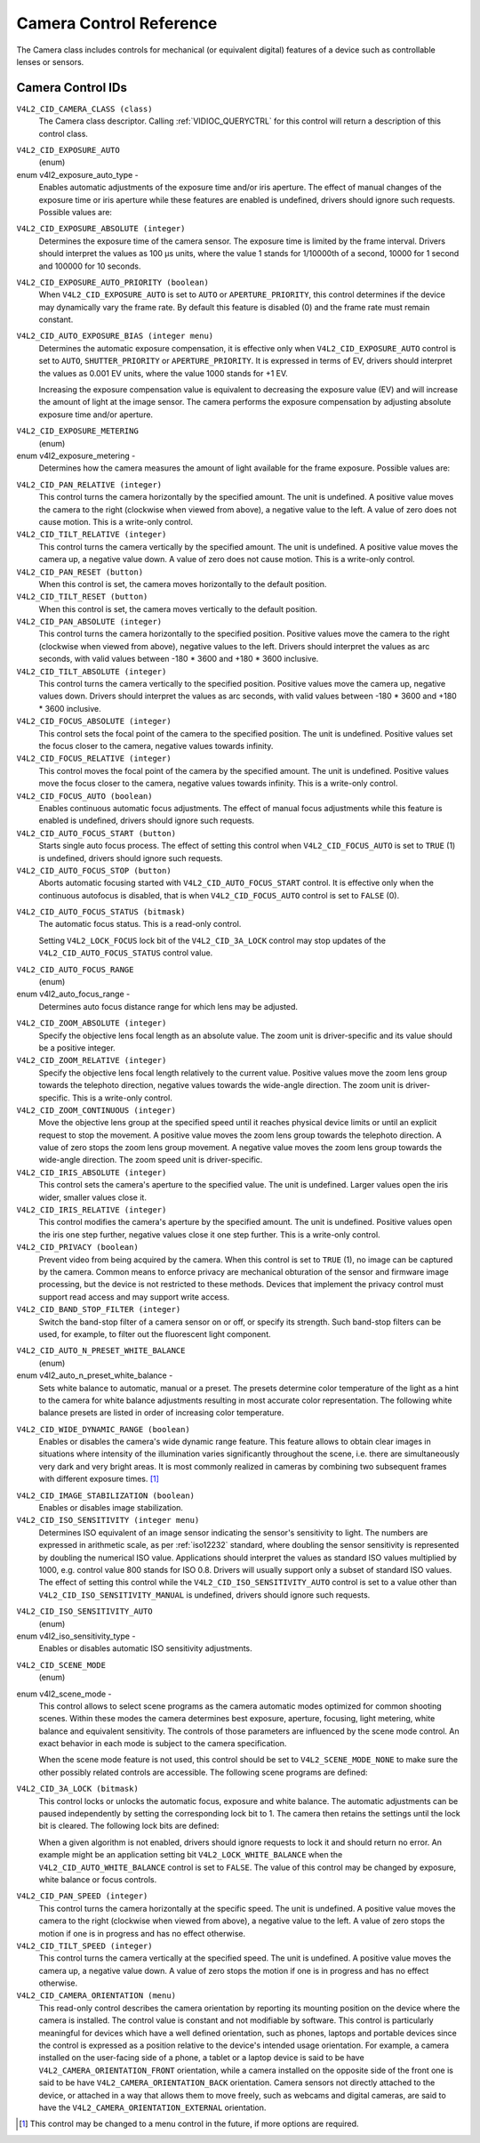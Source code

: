 .. Permission is granted to copy, distribute and/or modify this
.. document under the terms of the GNU Free Documentation License,
.. Version 1.1 or any later version published by the Free Software
.. Foundation, with no Invariant Sections, no Front-Cover Texts
.. and no Back-Cover Texts. A copy of the license is included at
.. Documentation/media/uapi/fdl-appendix.rst.
..
.. TODO: replace it to GFDL-1.1-or-later WITH no-invariant-sections

.. _camera-controls:

************************
Camera Control Reference
************************

The Camera class includes controls for mechanical (or equivalent
digital) features of a device such as controllable lenses or sensors.


.. _camera-control-id:

Camera Control IDs
==================

``V4L2_CID_CAMERA_CLASS (class)``
    The Camera class descriptor. Calling
    :ref:`VIDIOC_QUERYCTRL` for this control will
    return a description of this control class.

.. _v4l2-exposure-auto-type:

``V4L2_CID_EXPOSURE_AUTO``
    (enum)

enum v4l2_exposure_auto_type -
    Enables automatic adjustments of the exposure time and/or iris
    aperture. The effect of manual changes of the exposure time or iris
    aperture while these features are enabled is undefined, drivers
    should ignore such requests. Possible values are:



.. flat-table::
    :header-rows:  0
    :stub-columns: 0

    * - ``V4L2_EXPOSURE_AUTO``
      - Automatic exposure time, automatic iris aperture.
    * - ``V4L2_EXPOSURE_MANUAL``
      - Manual exposure time, manual iris.
    * - ``V4L2_EXPOSURE_SHUTTER_PRIORITY``
      - Manual exposure time, auto iris.
    * - ``V4L2_EXPOSURE_APERTURE_PRIORITY``
      - Auto exposure time, manual iris.



``V4L2_CID_EXPOSURE_ABSOLUTE (integer)``
    Determines the exposure time of the camera sensor. The exposure time
    is limited by the frame interval. Drivers should interpret the
    values as 100 µs units, where the value 1 stands for 1/10000th of a
    second, 10000 for 1 second and 100000 for 10 seconds.

``V4L2_CID_EXPOSURE_AUTO_PRIORITY (boolean)``
    When ``V4L2_CID_EXPOSURE_AUTO`` is set to ``AUTO`` or
    ``APERTURE_PRIORITY``, this control determines if the device may
    dynamically vary the frame rate. By default this feature is disabled
    (0) and the frame rate must remain constant.

``V4L2_CID_AUTO_EXPOSURE_BIAS (integer menu)``
    Determines the automatic exposure compensation, it is effective only
    when ``V4L2_CID_EXPOSURE_AUTO`` control is set to ``AUTO``,
    ``SHUTTER_PRIORITY`` or ``APERTURE_PRIORITY``. It is expressed in
    terms of EV, drivers should interpret the values as 0.001 EV units,
    where the value 1000 stands for +1 EV.

    Increasing the exposure compensation value is equivalent to
    decreasing the exposure value (EV) and will increase the amount of
    light at the image sensor. The camera performs the exposure
    compensation by adjusting absolute exposure time and/or aperture.

.. _v4l2-exposure-metering:

``V4L2_CID_EXPOSURE_METERING``
    (enum)

enum v4l2_exposure_metering -
    Determines how the camera measures the amount of light available for
    the frame exposure. Possible values are:

.. tabularcolumns:: |p{8.7cm}|p{8.8cm}|

.. flat-table::
    :header-rows:  0
    :stub-columns: 0

    * - ``V4L2_EXPOSURE_METERING_AVERAGE``
      - Use the light information coming from the entire frame and average
	giving no weighting to any particular portion of the metered area.
    * - ``V4L2_EXPOSURE_METERING_CENTER_WEIGHTED``
      - Average the light information coming from the entire frame giving
	priority to the center of the metered area.
    * - ``V4L2_EXPOSURE_METERING_SPOT``
      - Measure only very small area at the center of the frame.
    * - ``V4L2_EXPOSURE_METERING_MATRIX``
      - A multi-zone metering. The light intensity is measured in several
	points of the frame and the results are combined. The algorithm of
	the zones selection and their significance in calculating the
	final value is device dependent.



``V4L2_CID_PAN_RELATIVE (integer)``
    This control turns the camera horizontally by the specified amount.
    The unit is undefined. A positive value moves the camera to the
    right (clockwise when viewed from above), a negative value to the
    left. A value of zero does not cause motion. This is a write-only
    control.

``V4L2_CID_TILT_RELATIVE (integer)``
    This control turns the camera vertically by the specified amount.
    The unit is undefined. A positive value moves the camera up, a
    negative value down. A value of zero does not cause motion. This is
    a write-only control.

``V4L2_CID_PAN_RESET (button)``
    When this control is set, the camera moves horizontally to the
    default position.

``V4L2_CID_TILT_RESET (button)``
    When this control is set, the camera moves vertically to the default
    position.

``V4L2_CID_PAN_ABSOLUTE (integer)``
    This control turns the camera horizontally to the specified
    position. Positive values move the camera to the right (clockwise
    when viewed from above), negative values to the left. Drivers should
    interpret the values as arc seconds, with valid values between -180
    * 3600 and +180 * 3600 inclusive.

``V4L2_CID_TILT_ABSOLUTE (integer)``
    This control turns the camera vertically to the specified position.
    Positive values move the camera up, negative values down. Drivers
    should interpret the values as arc seconds, with valid values
    between -180 * 3600 and +180 * 3600 inclusive.

``V4L2_CID_FOCUS_ABSOLUTE (integer)``
    This control sets the focal point of the camera to the specified
    position. The unit is undefined. Positive values set the focus
    closer to the camera, negative values towards infinity.

``V4L2_CID_FOCUS_RELATIVE (integer)``
    This control moves the focal point of the camera by the specified
    amount. The unit is undefined. Positive values move the focus closer
    to the camera, negative values towards infinity. This is a
    write-only control.

``V4L2_CID_FOCUS_AUTO (boolean)``
    Enables continuous automatic focus adjustments. The effect of manual
    focus adjustments while this feature is enabled is undefined,
    drivers should ignore such requests.

``V4L2_CID_AUTO_FOCUS_START (button)``
    Starts single auto focus process. The effect of setting this control
    when ``V4L2_CID_FOCUS_AUTO`` is set to ``TRUE`` (1) is undefined,
    drivers should ignore such requests.

``V4L2_CID_AUTO_FOCUS_STOP (button)``
    Aborts automatic focusing started with ``V4L2_CID_AUTO_FOCUS_START``
    control. It is effective only when the continuous autofocus is
    disabled, that is when ``V4L2_CID_FOCUS_AUTO`` control is set to
    ``FALSE`` (0).

.. _v4l2-auto-focus-status:

``V4L2_CID_AUTO_FOCUS_STATUS (bitmask)``
    The automatic focus status. This is a read-only control.

    Setting ``V4L2_LOCK_FOCUS`` lock bit of the ``V4L2_CID_3A_LOCK``
    control may stop updates of the ``V4L2_CID_AUTO_FOCUS_STATUS``
    control value.

.. tabularcolumns:: |p{6.7cm}|p{10.8cm}|

.. flat-table::
    :header-rows:  0
    :stub-columns: 0

    * - ``V4L2_AUTO_FOCUS_STATUS_IDLE``
      - Automatic focus is not active.
    * - ``V4L2_AUTO_FOCUS_STATUS_BUSY``
      - Automatic focusing is in progress.
    * - ``V4L2_AUTO_FOCUS_STATUS_REACHED``
      - Focus has been reached.
    * - ``V4L2_AUTO_FOCUS_STATUS_FAILED``
      - Automatic focus has failed, the driver will not transition from
	this state until another action is performed by an application.



.. _v4l2-auto-focus-range:

``V4L2_CID_AUTO_FOCUS_RANGE``
    (enum)

enum v4l2_auto_focus_range -
    Determines auto focus distance range for which lens may be adjusted.

.. tabularcolumns:: |p{6.8cm}|p{10.7cm}|

.. flat-table::
    :header-rows:  0
    :stub-columns: 0

    * - ``V4L2_AUTO_FOCUS_RANGE_AUTO``
      - The camera automatically selects the focus range.
    * - ``V4L2_AUTO_FOCUS_RANGE_NORMAL``
      - Normal distance range, limited for best automatic focus
	performance.
    * - ``V4L2_AUTO_FOCUS_RANGE_MACRO``
      - Macro (close-up) auto focus. The camera will use its minimum
	possible distance for auto focus.
    * - ``V4L2_AUTO_FOCUS_RANGE_INFINITY``
      - The lens is set to focus on an object at infinite distance.



``V4L2_CID_ZOOM_ABSOLUTE (integer)``
    Specify the objective lens focal length as an absolute value. The
    zoom unit is driver-specific and its value should be a positive
    integer.

``V4L2_CID_ZOOM_RELATIVE (integer)``
    Specify the objective lens focal length relatively to the current
    value. Positive values move the zoom lens group towards the
    telephoto direction, negative values towards the wide-angle
    direction. The zoom unit is driver-specific. This is a write-only
    control.

``V4L2_CID_ZOOM_CONTINUOUS (integer)``
    Move the objective lens group at the specified speed until it
    reaches physical device limits or until an explicit request to stop
    the movement. A positive value moves the zoom lens group towards the
    telephoto direction. A value of zero stops the zoom lens group
    movement. A negative value moves the zoom lens group towards the
    wide-angle direction. The zoom speed unit is driver-specific.

``V4L2_CID_IRIS_ABSOLUTE (integer)``
    This control sets the camera's aperture to the specified value. The
    unit is undefined. Larger values open the iris wider, smaller values
    close it.

``V4L2_CID_IRIS_RELATIVE (integer)``
    This control modifies the camera's aperture by the specified amount.
    The unit is undefined. Positive values open the iris one step
    further, negative values close it one step further. This is a
    write-only control.

``V4L2_CID_PRIVACY (boolean)``
    Prevent video from being acquired by the camera. When this control
    is set to ``TRUE`` (1), no image can be captured by the camera.
    Common means to enforce privacy are mechanical obturation of the
    sensor and firmware image processing, but the device is not
    restricted to these methods. Devices that implement the privacy
    control must support read access and may support write access.

``V4L2_CID_BAND_STOP_FILTER (integer)``
    Switch the band-stop filter of a camera sensor on or off, or specify
    its strength. Such band-stop filters can be used, for example, to
    filter out the fluorescent light component.

.. _v4l2-auto-n-preset-white-balance:

``V4L2_CID_AUTO_N_PRESET_WHITE_BALANCE``
    (enum)

enum v4l2_auto_n_preset_white_balance -
    Sets white balance to automatic, manual or a preset. The presets
    determine color temperature of the light as a hint to the camera for
    white balance adjustments resulting in most accurate color
    representation. The following white balance presets are listed in
    order of increasing color temperature.

.. tabularcolumns:: |p{7.2 cm}|p{10.3cm}|

.. flat-table::
    :header-rows:  0
    :stub-columns: 0

    * - ``V4L2_WHITE_BALANCE_MANUAL``
      - Manual white balance.
    * - ``V4L2_WHITE_BALANCE_AUTO``
      - Automatic white balance adjustments.
    * - ``V4L2_WHITE_BALANCE_INCANDESCENT``
      - White balance setting for incandescent (tungsten) lighting. It
	generally cools down the colors and corresponds approximately to
	2500...3500 K color temperature range.
    * - ``V4L2_WHITE_BALANCE_FLUORESCENT``
      - White balance preset for fluorescent lighting. It corresponds
	approximately to 4000...5000 K color temperature.
    * - ``V4L2_WHITE_BALANCE_FLUORESCENT_H``
      - With this setting the camera will compensate for fluorescent H
	lighting.
    * - ``V4L2_WHITE_BALANCE_HORIZON``
      - White balance setting for horizon daylight. It corresponds
	approximately to 5000 K color temperature.
    * - ``V4L2_WHITE_BALANCE_DAYLIGHT``
      - White balance preset for daylight (with clear sky). It corresponds
	approximately to 5000...6500 K color temperature.
    * - ``V4L2_WHITE_BALANCE_FLASH``
      - With this setting the camera will compensate for the flash light.
	It slightly warms up the colors and corresponds roughly to
	5000...5500 K color temperature.
    * - ``V4L2_WHITE_BALANCE_CLOUDY``
      - White balance preset for moderately overcast sky. This option
	corresponds approximately to 6500...8000 K color temperature
	range.
    * - ``V4L2_WHITE_BALANCE_SHADE``
      - White balance preset for shade or heavily overcast sky. It
	corresponds approximately to 9000...10000 K color temperature.



.. _v4l2-wide-dynamic-range:

``V4L2_CID_WIDE_DYNAMIC_RANGE (boolean)``
    Enables or disables the camera's wide dynamic range feature. This
    feature allows to obtain clear images in situations where intensity
    of the illumination varies significantly throughout the scene, i.e.
    there are simultaneously very dark and very bright areas. It is most
    commonly realized in cameras by combining two subsequent frames with
    different exposure times.  [#f1]_

.. _v4l2-image-stabilization:

``V4L2_CID_IMAGE_STABILIZATION (boolean)``
    Enables or disables image stabilization.

``V4L2_CID_ISO_SENSITIVITY (integer menu)``
    Determines ISO equivalent of an image sensor indicating the sensor's
    sensitivity to light. The numbers are expressed in arithmetic scale,
    as per :ref:`iso12232` standard, where doubling the sensor
    sensitivity is represented by doubling the numerical ISO value.
    Applications should interpret the values as standard ISO values
    multiplied by 1000, e.g. control value 800 stands for ISO 0.8.
    Drivers will usually support only a subset of standard ISO values.
    The effect of setting this control while the
    ``V4L2_CID_ISO_SENSITIVITY_AUTO`` control is set to a value other
    than ``V4L2_CID_ISO_SENSITIVITY_MANUAL`` is undefined, drivers
    should ignore such requests.

.. _v4l2-iso-sensitivity-auto-type:

``V4L2_CID_ISO_SENSITIVITY_AUTO``
    (enum)

enum v4l2_iso_sensitivity_type -
    Enables or disables automatic ISO sensitivity adjustments.



.. flat-table::
    :header-rows:  0
    :stub-columns: 0

    * - ``V4L2_CID_ISO_SENSITIVITY_MANUAL``
      - Manual ISO sensitivity.
    * - ``V4L2_CID_ISO_SENSITIVITY_AUTO``
      - Automatic ISO sensitivity adjustments.



.. _v4l2-scene-mode:

``V4L2_CID_SCENE_MODE``
    (enum)

enum v4l2_scene_mode -
    This control allows to select scene programs as the camera automatic
    modes optimized for common shooting scenes. Within these modes the
    camera determines best exposure, aperture, focusing, light metering,
    white balance and equivalent sensitivity. The controls of those
    parameters are influenced by the scene mode control. An exact
    behavior in each mode is subject to the camera specification.

    When the scene mode feature is not used, this control should be set
    to ``V4L2_SCENE_MODE_NONE`` to make sure the other possibly related
    controls are accessible. The following scene programs are defined:

.. raw:: latex

    \small

.. tabularcolumns:: |p{5.9cm}|p{11.5cm}|

.. flat-table::
    :header-rows:  0
    :stub-columns: 0

    * - ``V4L2_SCENE_MODE_NONE``
      - The scene mode feature is disabled.
    * - ``V4L2_SCENE_MODE_BACKLIGHT``
      - Backlight. Compensates for dark shadows when light is coming from
	behind a subject, also by automatically turning on the flash.
    * - ``V4L2_SCENE_MODE_BEACH_SNOW``
      - Beach and snow. This mode compensates for all-white or bright
	scenes, which tend to look gray and low contrast, when camera's
	automatic exposure is based on an average scene brightness. To
	compensate, this mode automatically slightly overexposes the
	frames. The white balance may also be adjusted to compensate for
	the fact that reflected snow looks bluish rather than white.
    * - ``V4L2_SCENE_MODE_CANDLELIGHT``
      - Candle light. The camera generally raises the ISO sensitivity and
	lowers the shutter speed. This mode compensates for relatively
	close subject in the scene. The flash is disabled in order to
	preserve the ambiance of the light.
    * - ``V4L2_SCENE_MODE_DAWN_DUSK``
      - Dawn and dusk. Preserves the colors seen in low natural light
	before dusk and after down. The camera may turn off the flash, and
	automatically focus at infinity. It will usually boost saturation
	and lower the shutter speed.
    * - ``V4L2_SCENE_MODE_FALL_COLORS``
      - Fall colors. Increases saturation and adjusts white balance for
	color enhancement. Pictures of autumn leaves get saturated reds
	and yellows.
    * - ``V4L2_SCENE_MODE_FIREWORKS``
      - Fireworks. Long exposure times are used to capture the expanding
	burst of light from a firework. The camera may invoke image
	stabilization.
    * - ``V4L2_SCENE_MODE_LANDSCAPE``
      - Landscape. The camera may choose a small aperture to provide deep
	depth of field and long exposure duration to help capture detail
	in dim light conditions. The focus is fixed at infinity. Suitable
	for distant and wide scenery.
    * - ``V4L2_SCENE_MODE_NIGHT``
      - Night, also known as Night Landscape. Designed for low light
	conditions, it preserves detail in the dark areas without blowing
	out bright objects. The camera generally sets itself to a
	medium-to-high ISO sensitivity, with a relatively long exposure
	time, and turns flash off. As such, there will be increased image
	noise and the possibility of blurred image.
    * - ``V4L2_SCENE_MODE_PARTY_INDOOR``
      - Party and indoor. Designed to capture indoor scenes that are lit
	by indoor background lighting as well as the flash. The camera
	usually increases ISO sensitivity, and adjusts exposure for the
	low light conditions.
    * - ``V4L2_SCENE_MODE_PORTRAIT``
      - Portrait. The camera adjusts the aperture so that the depth of
	field is reduced, which helps to isolate the subject against a
	smooth background. Most cameras recognize the presence of faces in
	the scene and focus on them. The color hue is adjusted to enhance
	skin tones. The intensity of the flash is often reduced.
    * - ``V4L2_SCENE_MODE_SPORTS``
      - Sports. Significantly increases ISO and uses a fast shutter speed
	to freeze motion of rapidly-moving subjects. Increased image noise
	may be seen in this mode.
    * - ``V4L2_SCENE_MODE_SUNSET``
      - Sunset. Preserves deep hues seen in sunsets and sunrises. It bumps
	up the saturation.
    * - ``V4L2_SCENE_MODE_TEXT``
      - Text. It applies extra contrast and sharpness, it is typically a
	black-and-white mode optimized for readability. Automatic focus
	may be switched to close-up mode and this setting may also involve
	some lens-distortion correction.

.. raw:: latex

    \normalsize


``V4L2_CID_3A_LOCK (bitmask)``
    This control locks or unlocks the automatic focus, exposure and
    white balance. The automatic adjustments can be paused independently
    by setting the corresponding lock bit to 1. The camera then retains
    the settings until the lock bit is cleared. The following lock bits
    are defined:

    When a given algorithm is not enabled, drivers should ignore
    requests to lock it and should return no error. An example might be
    an application setting bit ``V4L2_LOCK_WHITE_BALANCE`` when the
    ``V4L2_CID_AUTO_WHITE_BALANCE`` control is set to ``FALSE``. The
    value of this control may be changed by exposure, white balance or
    focus controls.



.. flat-table::
    :header-rows:  0
    :stub-columns: 0

    * - ``V4L2_LOCK_EXPOSURE``
      - Automatic exposure adjustments lock.
    * - ``V4L2_LOCK_WHITE_BALANCE``
      - Automatic white balance adjustments lock.
    * - ``V4L2_LOCK_FOCUS``
      - Automatic focus lock.



``V4L2_CID_PAN_SPEED (integer)``
    This control turns the camera horizontally at the specific speed.
    The unit is undefined. A positive value moves the camera to the
    right (clockwise when viewed from above), a negative value to the
    left. A value of zero stops the motion if one is in progress and has
    no effect otherwise.

``V4L2_CID_TILT_SPEED (integer)``
    This control turns the camera vertically at the specified speed. The
    unit is undefined. A positive value moves the camera up, a negative
    value down. A value of zero stops the motion if one is in progress
    and has no effect otherwise.

``V4L2_CID_CAMERA_ORIENTATION (menu)``
    This read-only control describes the camera orientation by reporting its
    mounting position on the device where the camera is installed. The control
    value is constant and not modifiable by software. This control is
    particularly meaningful for devices which have a well defined orientation,
    such as phones, laptops and portable devices since the control is expressed
    as a position relative to the device's intended usage orientation. For
    example, a camera installed on the user-facing side of a phone, a tablet or
    a laptop device is said to be have ``V4L2_CAMERA_ORIENTATION_FRONT``
    orientation, while a camera installed on the opposite side of the front one
    is said to be have ``V4L2_CAMERA_ORIENTATION_BACK`` orientation. Camera
    sensors not directly attached to the device, or attached in a way that
    allows them to move freely, such as webcams and digital cameras, are said to
    have the ``V4L2_CAMERA_ORIENTATION_EXTERNAL`` orientation.



.. flat-table::
    :header-rows:  0
    :stub-columns: 0

    * - ``V4L2_CAMERA_ORIENTATION_FRONT``
      - The camera is oriented towards the user facing side of the device.
    * - ``V4L2_CAMERA_ORIENTATION_BACK``
      - The camera is oriented towards the back facing side of the device.
    * - ``V4L2_CAMERA_ORIENTATION_EXTERNAL``
      - The camera is not directly attached to the device and is freely movable.



.. [#f1]
   This control may be changed to a menu control in the future, if more
   options are required.
